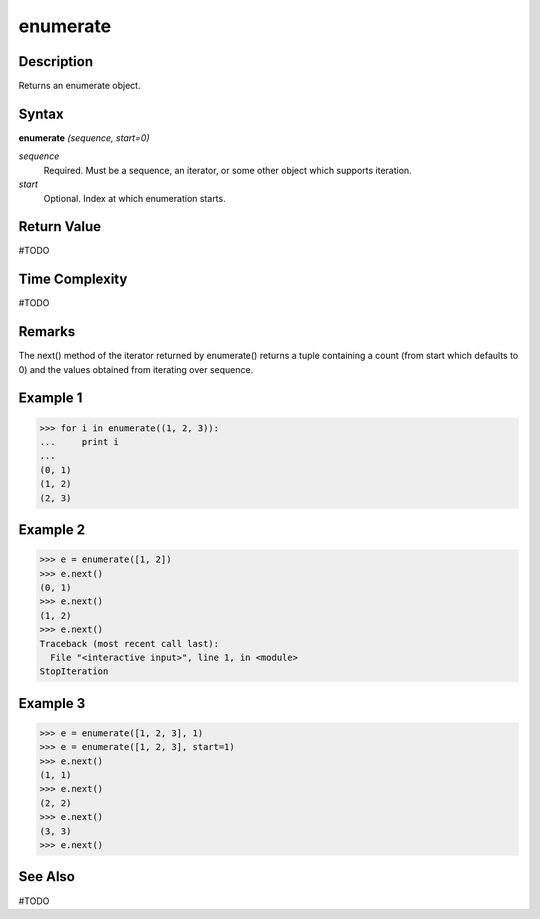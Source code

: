 =========
enumerate
=========

Description
===========
Returns an enumerate object.

Syntax
======
**enumerate** *(sequence, start=0)*

*sequence*
	Required. Must be a sequence, an iterator, or some other object which supports iteration.
*start*
	Optional. Index at which enumeration starts.

Return Value
============
#TODO

Time Complexity
============
#TODO

Remarks
=======
The next() method of the iterator returned by enumerate() returns a tuple containing a count (from start which defaults to 0) and the values obtained from iterating over sequence.

Example 1
=========
>>> for i in enumerate((1, 2, 3)):
...     print i
...
(0, 1)
(1, 2)
(2, 3)

Example 2
=========
>>> e = enumerate([1, 2])
>>> e.next()
(0, 1)
>>> e.next()
(1, 2)
>>> e.next()
Traceback (most recent call last):
  File "<interactive input>", line 1, in <module>
StopIteration

Example 3
=========
>>> e = enumerate([1, 2, 3], 1)
>>> e = enumerate([1, 2, 3], start=1)
>>> e.next()
(1, 1)
>>> e.next()
(2, 2)
>>> e.next()
(3, 3)
>>> e.next()

See Also
========
#TODO
